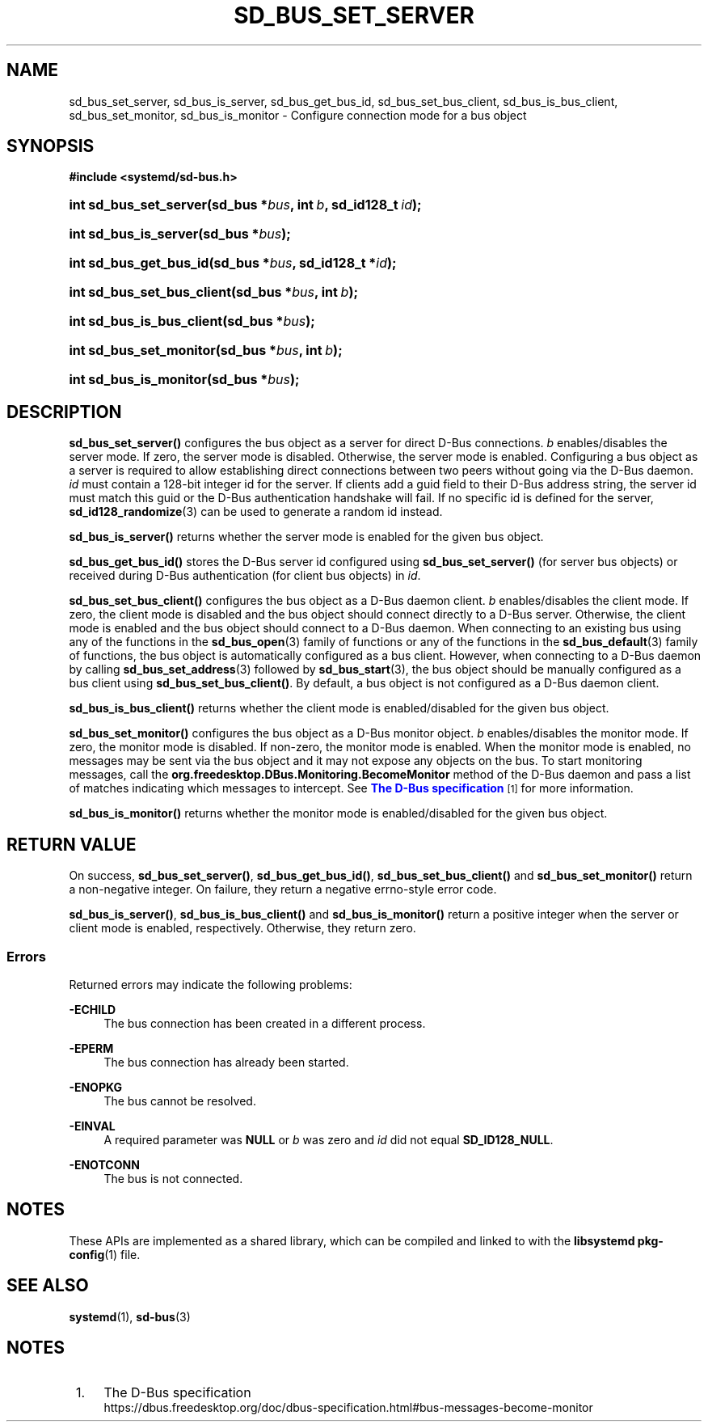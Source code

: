 '\" t
.TH "SD_BUS_SET_SERVER" "3" "" "systemd 251" "sd_bus_set_server"
.\" -----------------------------------------------------------------
.\" * Define some portability stuff
.\" -----------------------------------------------------------------
.\" ~~~~~~~~~~~~~~~~~~~~~~~~~~~~~~~~~~~~~~~~~~~~~~~~~~~~~~~~~~~~~~~~~
.\" http://bugs.debian.org/507673
.\" http://lists.gnu.org/archive/html/groff/2009-02/msg00013.html
.\" ~~~~~~~~~~~~~~~~~~~~~~~~~~~~~~~~~~~~~~~~~~~~~~~~~~~~~~~~~~~~~~~~~
.ie \n(.g .ds Aq \(aq
.el       .ds Aq '
.\" -----------------------------------------------------------------
.\" * set default formatting
.\" -----------------------------------------------------------------
.\" disable hyphenation
.nh
.\" disable justification (adjust text to left margin only)
.ad l
.\" -----------------------------------------------------------------
.\" * MAIN CONTENT STARTS HERE *
.\" -----------------------------------------------------------------
.SH "NAME"
sd_bus_set_server, sd_bus_is_server, sd_bus_get_bus_id, sd_bus_set_bus_client, sd_bus_is_bus_client, sd_bus_set_monitor, sd_bus_is_monitor \- Configure connection mode for a bus object
.SH "SYNOPSIS"
.sp
.ft B
.nf
#include <systemd/sd\-bus\&.h>
.fi
.ft
.HP \w'int\ sd_bus_set_server('u
.BI "int sd_bus_set_server(sd_bus\ *" "bus" ", int\ " "b" ", sd_id128_t\ " "id" ");"
.HP \w'int\ sd_bus_is_server('u
.BI "int sd_bus_is_server(sd_bus\ *" "bus" ");"
.HP \w'int\ sd_bus_get_bus_id('u
.BI "int sd_bus_get_bus_id(sd_bus\ *" "bus" ", sd_id128_t\ *" "id" ");"
.HP \w'int\ sd_bus_set_bus_client('u
.BI "int sd_bus_set_bus_client(sd_bus\ *" "bus" ", int\ " "b" ");"
.HP \w'int\ sd_bus_is_bus_client('u
.BI "int sd_bus_is_bus_client(sd_bus\ *" "bus" ");"
.HP \w'int\ sd_bus_set_monitor('u
.BI "int sd_bus_set_monitor(sd_bus\ *" "bus" ", int\ " "b" ");"
.HP \w'int\ sd_bus_is_monitor('u
.BI "int sd_bus_is_monitor(sd_bus\ *" "bus" ");"
.SH "DESCRIPTION"
.PP
\fBsd_bus_set_server()\fR
configures the bus object as a server for direct D\-Bus connections\&.
\fIb\fR
enables/disables the server mode\&. If zero, the server mode is disabled\&. Otherwise, the server mode is enabled\&. Configuring a bus object as a server is required to allow establishing direct connections between two peers without going via the D\-Bus daemon\&.
\fIid\fR
must contain a 128\-bit integer id for the server\&. If clients add a guid field to their D\-Bus address string, the server id must match this guid or the D\-Bus authentication handshake will fail\&. If no specific id is defined for the server,
\fBsd_id128_randomize\fR(3)
can be used to generate a random id instead\&.
.PP
\fBsd_bus_is_server()\fR
returns whether the server mode is enabled for the given bus object\&.
.PP
\fBsd_bus_get_bus_id()\fR
stores the D\-Bus server id configured using
\fBsd_bus_set_server()\fR
(for server bus objects) or received during D\-Bus authentication (for client bus objects) in
\fIid\fR\&.
.PP
\fBsd_bus_set_bus_client()\fR
configures the bus object as a D\-Bus daemon client\&.
\fIb\fR
enables/disables the client mode\&. If zero, the client mode is disabled and the bus object should connect directly to a D\-Bus server\&. Otherwise, the client mode is enabled and the bus object should connect to a D\-Bus daemon\&. When connecting to an existing bus using any of the functions in the
\fBsd_bus_open\fR(3)
family of functions or any of the functions in the
\fBsd_bus_default\fR(3)
family of functions, the bus object is automatically configured as a bus client\&. However, when connecting to a D\-Bus daemon by calling
\fBsd_bus_set_address\fR(3)
followed by
\fBsd_bus_start\fR(3), the bus object should be manually configured as a bus client using
\fBsd_bus_set_bus_client()\fR\&. By default, a bus object is not configured as a D\-Bus daemon client\&.
.PP
\fBsd_bus_is_bus_client()\fR
returns whether the client mode is enabled/disabled for the given bus object\&.
.PP
\fBsd_bus_set_monitor()\fR
configures the bus object as a D\-Bus monitor object\&.
\fIb\fR
enables/disables the monitor mode\&. If zero, the monitor mode is disabled\&. If non\-zero, the monitor mode is enabled\&. When the monitor mode is enabled, no messages may be sent via the bus object and it may not expose any objects on the bus\&. To start monitoring messages, call the
\fBorg\&.freedesktop\&.DBus\&.Monitoring\&.BecomeMonitor\fR
method of the D\-Bus daemon and pass a list of matches indicating which messages to intercept\&. See
\m[blue]\fBThe D\-Bus specification\fR\m[]\&\s-2\u[1]\d\s+2
for more information\&.
.PP
\fBsd_bus_is_monitor()\fR
returns whether the monitor mode is enabled/disabled for the given bus object\&.
.SH "RETURN VALUE"
.PP
On success,
\fBsd_bus_set_server()\fR,
\fBsd_bus_get_bus_id()\fR,
\fBsd_bus_set_bus_client()\fR
and
\fBsd_bus_set_monitor()\fR
return a non\-negative integer\&. On failure, they return a negative errno\-style error code\&.
.PP
\fBsd_bus_is_server()\fR,
\fBsd_bus_is_bus_client()\fR
and
\fBsd_bus_is_monitor()\fR
return a positive integer when the server or client mode is enabled, respectively\&. Otherwise, they return zero\&.
.SS "Errors"
.PP
Returned errors may indicate the following problems:
.PP
\fB\-ECHILD\fR
.RS 4
The bus connection has been created in a different process\&.
.RE
.PP
\fB\-EPERM\fR
.RS 4
The bus connection has already been started\&.
.RE
.PP
\fB\-ENOPKG\fR
.RS 4
The bus cannot be resolved\&.
.RE
.PP
\fB\-EINVAL\fR
.RS 4
A required parameter was
\fBNULL\fR
or
\fIb\fR
was zero and
\fIid\fR
did not equal
\fBSD_ID128_NULL\fR\&.
.RE
.PP
\fB\-ENOTCONN\fR
.RS 4
The bus is not connected\&.
.RE
.SH "NOTES"
.PP
These APIs are implemented as a shared library, which can be compiled and linked to with the
\fBlibsystemd\fR\ \&\fBpkg-config\fR(1)
file\&.
.SH "SEE ALSO"
.PP
\fBsystemd\fR(1),
\fBsd-bus\fR(3)
.SH "NOTES"
.IP " 1." 4
The D-Bus specification
.RS 4
\%https://dbus.freedesktop.org/doc/dbus-specification.html#bus-messages-become-monitor
.RE
